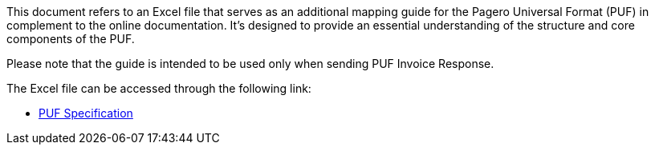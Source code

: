 This document refers to an Excel file that serves as an additional mapping guide for the Pagero Universal Format (PUF) in complement to the online documentation. It's designed to provide an essential understanding of the structure and core components of the PUF.

Please note that the guide is intended to be used only when [.underline]#sending# PUF Invoice Response.

The Excel file can be accessed through the following link:

- https://github.com/pagero/puf-invoice-response/blob/master/specification/excel/Pagero%20Universal%20Format%20-%20Send%20Invoice%20Response.xlsx[PUF Specification^]


